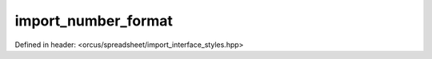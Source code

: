 import_number_format
====================

Defined in header: <orcus/spreadsheet/import_interface_styles.hpp>

.. doxygenclass:: orcus::spreadsheet::iface::import_number_format
   :members:

